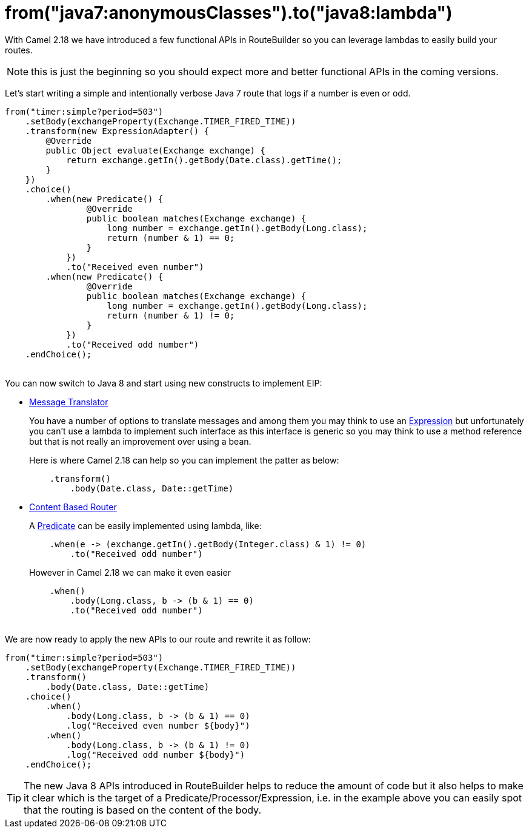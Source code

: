 = from("java7:anonymousClasses").to("java8:lambda")
:hp-tags: camel, java8

With Camel 2.18 we have introduced a few functional APIs in RouteBuilder so you can leverage lambdas to easily build your routes.

NOTE: this is just the beginning so you should expect more and better functional APIs in the coming versions.

Let's start writing a simple and intentionally verbose Java 7 route that logs if a number is even or odd.

[source,java]
--
from("timer:simple?period=503")
    .setBody(exchangeProperty(Exchange.TIMER_FIRED_TIME))
    .transform(new ExpressionAdapter() {
        @Override
        public Object evaluate(Exchange exchange) {
            return exchange.getIn().getBody(Date.class).getTime();
        }
    })
    .choice()
        .when(new Predicate() {
                @Override
                public boolean matches(Exchange exchange) {
                    long number = exchange.getIn().getBody(Long.class);
                    return (number & 1) == 0;
                }
            })
            .to("Received even number")
        .when(new Predicate() {
                @Override
                public boolean matches(Exchange exchange) {
                    long number = exchange.getIn().getBody(Long.class);
                    return (number & 1) != 0;
                }
            })
            .to("Received odd number")
    .endChoice();
--

{nbsp} +
You can now switch to Java 8 and start using new constructs to implement EIP:

* http://camel.apache.org/message-translator.html[Message Translator]
+
You have a number of options to translate messages and among them you may think to use an http://camel.apache.org/expression.html[Expression] but unfortunately you can't use a lambda to implement such interface as this interface is generic so you may think to use a method reference but that is not really an improvement over using a bean.
+
Here is where Camel 2.18 can help so you can implement the patter as below:
+
[source,java]
--
    .transform()
        .body(Date.class, Date::getTime)
--

* http://camel.apache.org/content-based-router.html[Content Based Router]
+
A http://camel.apache.org/predicate.html[Predicate] can be easily implemented using lambda, like:
+
[source,java]
--
    .when(e -> (exchange.getIn().getBody(Integer.class) & 1) != 0)
        .to("Received odd number")
--
+
However in Camel 2.18 we can make it even easier
+
[source,java]
--
    .when()
        .body(Long.class, b -> (b & 1) == 0)
        .to("Received odd number")
--

{nbsp} +
We are now ready to apply the new APIs to our route and rewrite it as follow:

[source,java]
--
from("timer:simple?period=503")
    .setBody(exchangeProperty(Exchange.TIMER_FIRED_TIME))
    .transform()
        .body(Date.class, Date::getTime)
    .choice()
        .when()
            .body(Long.class, b -> (b & 1) == 0)
            .log("Received even number ${body}")
        .when()
            .body(Long.class, b -> (b & 1) != 0)
            .log("Received odd number ${body}")
    .endChoice();
--

TIP: The new Java 8 APIs introduced in RouteBuilder helps to reduce the amount of code but it also helps to make it clear which is the target of a Predicate/Processor/Expression,  i.e. in the example above you can easily spot that the routing is based on the content of the body.
